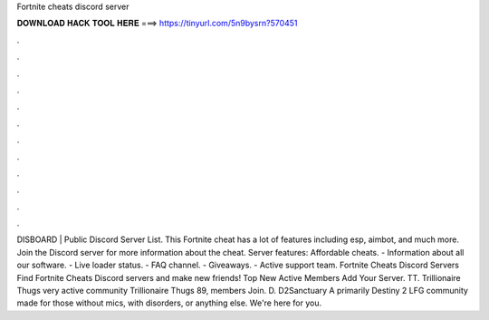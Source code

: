 Fortnite cheats discord server

𝐃𝐎𝐖𝐍𝐋𝐎𝐀𝐃 𝐇𝐀𝐂𝐊 𝐓𝐎𝐎𝐋 𝐇𝐄𝐑𝐄 ===> https://tinyurl.com/5n9bysrn?570451

.

.

.

.

.

.

.

.

.

.

.

.

DISBOARD | Public Discord Server List. This Fortnite cheat has a lot of features including esp, aimbot, and much more. Join the Discord server for more information about the cheat. Server features: Affordable cheats. - Information about all our software. - Live loader status. - FAQ channel. - Giveaways. - Active support team. Fortnite Cheats Discord Servers Find Fortnite Cheats Discord servers and make new friends! Top New Active Members Add Your Server. TT. Trillionaire Thugs very active community Trillionaire Thugs 89, members Join. D. D2Sanctuary A primarily Destiny 2 LFG community made for those without mics, with disorders, or anything else. We're here for you.